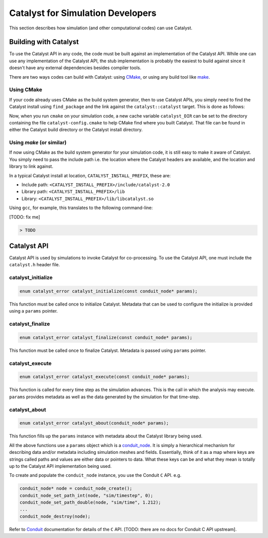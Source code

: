 Catalyst for Simulation Developers
**********************************

This section describes how simulation (and other computational codes) can use
Catalyst.

Building with Catalyst
======================

To use the Catalyst API in any code, the code must be built against an
implementation of the Catalyst API. While one can use any implementation of the
Catalyst API, the stub implementation is probably the easiest to build against
since it doesn't have any external dependencies besides compiler tools.

There are two ways codes can build with Catalyst: using `CMake`_, or using any
build tool like `make`_.

Using CMake
-----------

If your code already uses CMake as the build system generator, then to use
Catalyst APIs, you simply need to find the Catalyst install using ``find_package``
and the link against the ``catalyst::catalyst`` target. This is done as follows:

.. code-block:: cmake
    :linenos:

    # Find the Catalyst install.
    #
    # VERSION is optional but recommended since it lets you choose
    # the compatibility version. The only supported value currently is 2.0
    #
    # REQUIRED ensures that CMake raises errors if Catalyst is not found
    # properly.

    find_package(catalyst VERSION 2.0 REQUIRED)


    # Your simulation will have an executable (or a library) that
    # houses the main-loop in which you'll make the Catalyst API falls.
    # You need to link that executable (or the library) target with Catalyst.
    # This is done as follows (where simulation_target must be replaced by the
    # name of the correct executable (or library) target.

    target_link_library(simulation_target
      PRIVATE catalyst::catalyst)

Now, when you run ``cmake`` on your simulation code, a new cache variable
``catalyst_DIR`` can be set to the directory containing the file ``catalyst-config.cmake``
to help CMake find where you built Catalyst. That file can be found in either the
Catalyst build directory or the Catalyst install directory.


Using `make` (or similar)
-------------------------

If now using CMake as the build system generator for your simulation code, it is
still easy to make it aware of Catalyst. You simply need to pass the include
path i.e. the location where the Catalyst headers are available, and the
location and library to link against.

In a typical Catalyst install at location, ``CATALYST_INSTALL_PREFIX``, these are:

* Include path: ``<CATALYST_INSTALL_PREFIX>/include/catalyst-2.0``
* Library path: ``<CATALYST_INSTALL_PREFIX>/lib``
* Library:      ``<CATALYST_INSTALL_PREFIX>/lib/libcatalyst.so``

Using ``gcc``, for example, this translates to the following command-line:

[TODO: fix me]

.. code-block:: bash

    > TODO

Catalyst API
============

Catalyst API is used by simulations to invoke Catalyst for co-processing. To use
the Catalyst API, one must include the ``catalyst.h`` header file.

catalyst_initialize
-------------------

.. code-block:: c

  enum catalyst_error catalyst_initialize(const conduit_node* params);

This function must be called once to initialize Catalyst. Metadata that can be
used to configure the initialize is provided using a ``params`` pointer.

catalyst_finalize
-----------------

.. code-block:: c

  enum catalyst_error catalyst_finalize(const conduit_node* params);

This function must be called once to finalize Catalyst. Metadata is passed using
``params`` pointer.

catalyst_execute
----------------

.. code-block:: c

  enum catalyst_error catalyst_execute(const conduit_node* params);

This function is called for every time step as the simulation advances. This is
the call in which the analysis may execute. ``params`` provides metadata as well
as the data generated by the simulation for that time-step.


catalyst_about
--------------

.. code-block:: c

  enum catalyst_error catalyst_about(conduit_node* params);

This function fills up the ``params`` instance with metadata about the Catalyst
library being used.

All the above functions use a ``params`` object which is a `conduit_node`_. It is
simply a hierarchical mechanism for describing data and/or metadata including
simulation meshes and fields. Essentially, think of it as a map where keys are
strings called paths and values are either data or pointers to data. What these
keys can be and what they mean is totally up to the Catalyst API implementation
being used.

To create and populate the ``conduit_node`` instance, you use the Conduit ``C`` API.
e.g.

.. code-block:: c

  conduit_node* node = conduit_node_create();
  conduit_node_set_path_int(node, "sim/timestep", 0);
  conduit_node_set_path_double(node, "sim/time", 1.212);
  ...
  conduit_node_destroy(node);

Refer to `Conduit`_ documentation for details of the ``C`` API. [TODO: there are
no docs for Conduit C API upstream].


.. _CMake: https://www.cmake.org

.. _make: https://www.gnu.org/software/make/

.. _conduit_node: https://llnl-conduit.readthedocs.io/en/latest/tutorial_cpp_basics.html

.. _Conduit: https://llnl-conduit.readthedocs.io/en/latest/conduit.html
